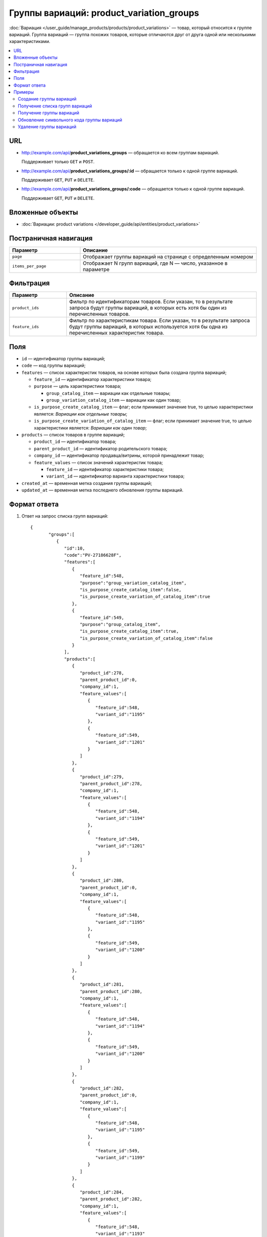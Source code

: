 ******************************************
Группы вариаций: product_variation_groups
******************************************

:doc:`Вариация </user_guide/manage_products/products/product_variations>` — товар, который относится к группе вариаций. Группа вариаций — группа похожих товаров, которые отличаются друг от друга одной или несколькими характеристиками.

.. contents::
   :backlinks: none
   :local:
    
URL
===

* http://example.com/api/**product_variations_groups** — обращается ко всем группам вариаций. 
  
  Поддерживает только  ``GET`` и ``POST``.

* http://example.com/api/**product_variations_groups/:id** — обращается только к одной группе вариаций. 
  
  Поддерживает ``GET``, ``PUT`` и ``DELETE``.
 
* http://example.com/api/**product_variations_groups/:code** — обращается только к одной группе вариаций. 
  
  Поддерживает ``GET``, ``PUT`` и ``DELETE``.

Вложенные объекты
=================

* :doc:`Вариации: product variations </developer_guide/api/entities/product_variations>`

Постраничная навигация
======================

.. list-table::
    :header-rows: 1
    :widths: 4 10

    *   -   Параметр 
        -   Описание
    *   -   ``page``
        -   Отображает группы вариаций на странице с определенным номером
    *   -   ``items_per_page``
        -   Отображает N групп вариаций, где N — число, указанное в параметре

Фильтрация
==========

.. list-table::
    :header-rows: 1
    :widths: 3 10

    *   -   Параметр 
        -   Описание
    *   -   ``product_ids``
        -   Фильтр по идентификаторам товаров. Если указан, то в результате запроса будут группы вариаций, в которых есть хотя бы один из перечисленных товаров.
    *   -   ``feature_ids``
        -   Фильтр по характеристикам товара. Если указан, то в результате запроса будут группы вариаций, в которых используется хотя бы одна из перечисленных характеристик товара.
        
Поля
====

* ``id`` — идентификатор группы вариаций;

* ``code`` — код группы вариаций;

* ``features`` — список характеристик товаров, на основе которых была создана группа вариаций;

  * ``feature_id`` — идентификатор характеристики товара;

  * ``purpose`` — цель характеристики товара;

    * ``group_catalog_item`` — вариации как отдельные товары;
  
    * ``group_variation_catalog_item`` — вариации как один товар;
    
  * ``is_purpose_create_catalog_item`` — флаг; если принимает значение true, то целью характеристики является: *Вариации как отдельные товары*;
  
  * ``is_purpose_create_variation_of_catalog_item`` — флаг; если принимает значение true, то целью характеристики является: *Вариации как один товар*;
  
* ``products`` — список товаров в группе вариаций;

  * ``product_id``  — идентификатор товара;

  * ``parent_product_id`` — идентификатор родительского товара;

  * ``company_id`` — идентификатор продавца/витрины, которой принадлежит товар;

  * ``feature_values`` — список значений характеристик товара;

    * ``feature_id`` — идентификатор характеристики товара;

    * ``variant_id`` — идентификатор варианта характеристики товара;

* ``created_at`` — временная метка создания группы вариаций;

* ``updated_at`` — временная метка последнего обновления группы вариаций.

Формат ответа
=============

#. Ответ на запрос списка групп вариаций::

       {
	      "groups":[
	         {
	            "id":10,
	            "code":"PV-27186628F",
	            "features":[
	               {
	                  "feature_id":548,
	                  "purpose":"group_variation_catalog_item",
	                  "is_purpose_create_catalog_item":false,
	                  "is_purpose_create_variation_of_catalog_item":true
	               },
	               {
	                  "feature_id":549,
	                  "purpose":"group_catalog_item",
	                  "is_purpose_create_catalog_item":true,
	                  "is_purpose_create_variation_of_catalog_item":false
	               }
	            ],
	            "products":[
	               {
	                  "product_id":278,
	                  "parent_product_id":0,
	                  "company_id":1,
	                  "feature_values":[
	                     {
	                        "feature_id":548,
	                        "variant_id":"1195"
	                     },
	                     {
	                        "feature_id":549,
	                        "variant_id":"1201"
	                     }
	                  ]
	               },
	               {
	                  "product_id":279,
	                  "parent_product_id":278,
	                  "company_id":1,
	                  "feature_values":[
	                     {
	                        "feature_id":548,
	                        "variant_id":"1194"
	                     },
	                     {
	                        "feature_id":549,
	                        "variant_id":"1201"
	                     }
	                  ]
	               },
	               {
	                  "product_id":280,
	                  "parent_product_id":0,
	                  "company_id":1,
	                  "feature_values":[
	                     {
	                        "feature_id":548,
	                        "variant_id":"1195"
	                     },
	                     {
	                        "feature_id":549,
	                        "variant_id":"1200"
	                     }
	                  ]
	               },
	               {
	                  "product_id":281,
	                  "parent_product_id":280,
	                  "company_id":1,
	                  "feature_values":[
	                     {
	                        "feature_id":548,
	                        "variant_id":"1194"
	                     },
	                     {
	                        "feature_id":549,
	                        "variant_id":"1200"
	                     }
	                  ]
	               },
	               {
	                  "product_id":282,
	                  "parent_product_id":0,
	                  "company_id":1,
	                  "feature_values":[
	                     {
	                        "feature_id":548,
	                        "variant_id":"1195"
	                     },
	                     {
	                        "feature_id":549,
	                        "variant_id":"1199"
	                     }
	                  ]
	               },
	               {
	                  "product_id":284,
	                  "parent_product_id":282,
	                  "company_id":1,
	                  "feature_values":[
	                     {
	                        "feature_id":548,
	                        "variant_id":"1193"
	                     },
	                     {
	                        "feature_id":549,
	                        "variant_id":"1199"
	                     }
	                  ]
	               },
	               {
	                  "product_id":283,
	                  "parent_product_id":282,
	                  "company_id":1,
	                  "feature_values":[
	                     {
	                        "feature_id":548,
	                        "variant_id":"1194"
	                     },
	                     {
	                        "feature_id":549,
	                        "variant_id":"1199"
	                     }
	                  ]
	               }
	            ],
	            "created_at":1545294915,
	            "updated_at":1545294915
	         },
	         {
	            "id":11,
	            "code":"MY_GROUP_1",
	            "features":[
	               {
	                  "feature_id":549,
	                  "purpose":"group_catalog_item",
	                  "is_purpose_create_catalog_item":true,
	                  "is_purpose_create_variation_of_catalog_item":false
	               },
	               {
	                  "feature_id":548,
	                  "purpose":"group_variation_catalog_item",
	                  "is_purpose_create_catalog_item":false,
	                  "is_purpose_create_variation_of_catalog_item":true
	               }
	            ],
	            "products":[
	               {
	                  "product_id":286,
	                  "parent_product_id":0,
	                  "company_id":1,
	                  "feature_values":[
	                     {
	                        "feature_id":548,
	                        "variant_id":"1193"
	                     },
	                     {
	                        "feature_id":549,
	                        "variant_id":"1198"
	                     }
	                  ]
	               },
	               {
	                  "product_id":287,
	                  "parent_product_id":0,
	                  "company_id":1,
	                  "feature_values":[
	                     {
	                        "feature_id":548,
	                        "variant_id":"1193"
	                     },
	                     {
	                        "feature_id":549,
	                        "variant_id":"1199"
	                     }
	                  ]
	               },
	               {
	                  "product_id":288,
	                  "parent_product_id":287,
	                  "company_id":1,
	                  "feature_values":[
	                     {
	                        "feature_id":548,
	                        "variant_id":"1194"
	                     },
	                     {
	                        "feature_id":549,
	                        "variant_id":"1199"
	                     }
	                  ]
	               }
	            ],
	            "created_at":1585052457,
	            "updated_at":1585052457
	         }
	      ],
	      "params":{
	         "items_per_page":10,
	         "page":1,
	         "total_items":2
	      }
       
       }
	    
	
#. Ответ на запрос группы вариаций по идентификатору либо коду группы вариаций::
	   
	   {
	      "id":11,
	      "code":"MY_GROUP_1",
	      "features":[
	         {
	            "feature_id":549,
	            "purpose":"group_catalog_item",
	            "is_purpose_create_catalog_item":true,
	            "is_purpose_create_variation_of_catalog_item":false
	         },
	         {
	            "feature_id":548,
	            "purpose":"group_variation_catalog_item",
	            "is_purpose_create_catalog_item":false,
	            "is_purpose_create_variation_of_catalog_item":true
	         }
	      ],
	      "products":[
	         {
	            "product_id":286,
	            "parent_product_id":0,
	            "company_id":1,
	            "feature_values":[
	               {
	                  "feature_id":548,
	                  "variant_id":"1193"
	               },
	               {
	                  "feature_id":549,
	                  "variant_id":"1198"
	               }
	            ]
	         },
	         {
	            "product_id":287,
	            "parent_product_id":0,
	            "company_id":1,
	            "feature_values":[
	               {
	                  "feature_id":548,
	                  "variant_id":"1193"
	               },
	               {
	                  "feature_id":549,
	                  "variant_id":"1199"
	               }
	            ]
	         },
	         {
	            "product_id":288,
	            "parent_product_id":287,
	            "company_id":1,
	            "feature_values":[
	               {
	                  "feature_id":548,
	                  "variant_id":"1194"
	               },
	               {
	                  "feature_id":549,
	                  "variant_id":"1199"
	               }
		            ]
 	        }
	      ],
	      "created_at":1585052457,
	      "updated_at":1585052457
	   }

Примеры
=======

Создание группы вариаций
++++++++++++++++++++++++

::

	curl -X POST "http://example.com/api/product_variations_groups" \
	-H "Content-Type: application/json" \
	-H "Authorization: Basic ******" \
	-d '{"product_ids":[286,287,288],"code":"MY_GROUP_1"}'
	   
Получение списка групп вариаций
+++++++++++++++++++++++++++++++

::

	curl -X GET "http://example.com/api/product_variations_groups" \
	-H "Content-Type: application/json" \
	-H "Authorization: Basic ******"
 	   
Получение группы вариаций
+++++++++++++++++++++++++

* Пример 1::
  
	  curl -X GET "http://example.com/api/product_variations_groups/:id" \
	  -H "Content-Type: application/json" \
	  -H "Authorization: Basic ******"
        
  Где ``:id`` — идентификатор группы вариаций.
    
* Пример 2::
  
	  curl -X GET "http://example.com/api/product_variations_groups/:code" \
	  -H "Content-Type: application/json" \
	  -H "Authorization: Basic ******"
        
  Где ``:code`` — символьный идентификатор группы вариаций.

Обновление символьного кода группы вариаций
+++++++++++++++++++++++++++++++++++++++++++

::

	curl -X PUT "http://example.com/api/product_variations_groups/:code" \
	-H "Content-Type: application/json" \
	-H "Authorization: Basic ******" \
	-d '{"code":"MY_GROUP_NEW"}'

Где ``:code`` — символьный идентификатор группы вариаций.
  
Удаление группы вариаций
++++++++++++++++++++++++

::

	curl -X DELETE "http://example.com/api/product_variations_groups/:code" \
	-H "Content-Type: application/json" \
	-H "Authorization: Basic ******" \
	-d '{}'

Где ``:code`` — символьный идентификатор группы вариаций.





